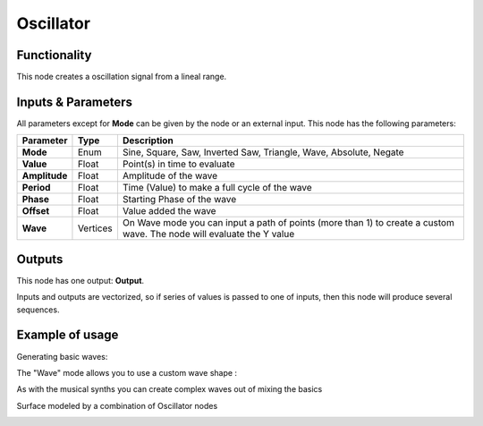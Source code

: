 Oscillator
==========

Functionality
-------------

This node creates a oscillation signal from a lineal range.


Inputs & Parameters
-------------------

All parameters except for **Mode** can be given by the node or an external input.
This node has the following parameters:

+----------------+----------+-----------------------------------------------------------------------+
| Parameter      | Type     | Description                                                           |
+================+==========+=======================================================================+
| **Mode**       | Enum     | Sine, Square, Saw, Inverted Saw, Triangle, Wave, Absolute, Negate     |
+----------------+----------+-----------------------------------------------------------------------+
| **Value**      | Float    | Point(s) in time to evaluate                                          |
+----------------+----------+-----------------------------------------------------------------------+
| **Amplitude**  | Float    | Amplitude of the wave                                                 |
+----------------+----------+-----------------------------------------------------------------------+
| **Period**     | Float    | Time (Value) to make a full cycle  of the wave                        |
+----------------+----------+-----------------------------------------------------------------------+
| **Phase**      | Float    | Starting Phase of the wave                                            |
+----------------+----------+-----------------------------------------------------------------------+
| **Offset**     | Float    | Value added the wave                                                  |
+----------------+----------+-----------------------------------------------------------------------+
| **Wave**       | Vertices | On Wave mode you can input a path of points (more than 1) to create   |
|                |          | a custom wave. The node will evaluate the Y value                     |
+----------------+----------+-----------------------------------------------------------------------+

Outputs
-------

This node has one output: **Output**.

Inputs and outputs are vectorized, so if series of values is passed to one of
inputs, then this node will produce several sequences.

Example of usage
----------------

Generating basic waves:

.. image:: https://raw.githubusercontent.com/vicdoval/sverchok/docs_images/images_for_docs/number/Oscillator/Oscillator_example_01.png

The "Wave" mode allows you to use a custom wave shape :

.. image:: https://raw.githubusercontent.com/vicdoval/sverchok/docs_images/images_for_docs/number/Oscillator/Oscillator_example_02.png

As with the musical synths you can create complex waves out of mixing the basics

.. image:: https://raw.githubusercontent.com/vicdoval/sverchok/docs_images/images_for_docs/number/Oscillator/Oscillator_example_03.png

Surface modeled by a combination of Oscillator nodes

.. image:: https://raw.githubusercontent.com/vicdoval/sverchok/docs_images/images_for_docs/number/Oscillator/Oscillator_example_04.png
